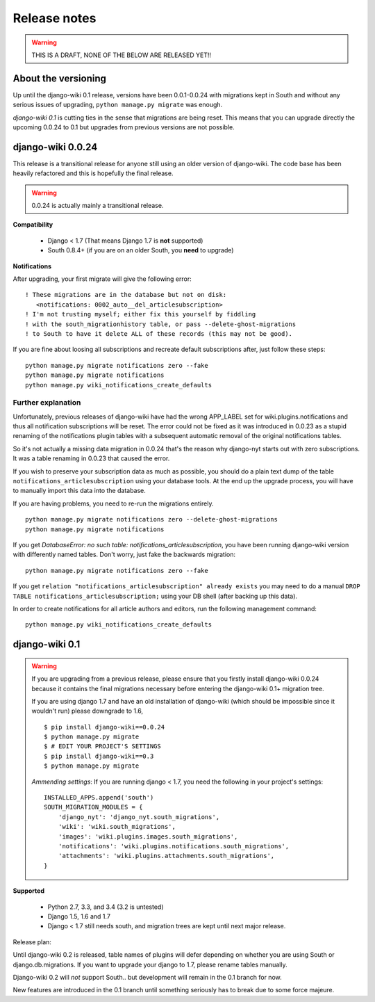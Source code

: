 Release notes
=============

.. warning::
   THIS IS A DRAFT, NONE OF THE BELOW ARE RELEASED YET!!


About the versioning
--------------------

Up until the django-wiki 0.1 release, versions have been 0.0.1-0.0.24 with
migrations kept in South and without any serious issues of upgrading,
``python manage.py migrate`` was enough.

*django-wiki 0.1* is cutting ties in the sense that migrations are being reset.
This means that you can upgrade directly the upcoming 0.0.24 to 0.1 but upgrades
from previous versions are not possible.


django-wiki 0.0.24
------------------

This release is a transitional release for anyone still using an older version
of django-wiki. The code base has been heavily refactored and this is hopefully
the final release.

.. warning::
   0.0.24 is actually mainly a transitional release.

**Compatibility**

 * Django < 1.7 (That means Django 1.7 is **not** supported)
 * South 0.8.4+ (if you are on an older South, you **need** to upgrade)

**Notifications**

After upgrading, your first migrate will give the following error:

::

     ! These migrations are in the database but not on disk:
        <notifications: 0002_auto__del_articlesubscription>
     ! I'm not trusting myself; either fix this yourself by fiddling
     ! with the south_migrationhistory table, or pass --delete-ghost-migrations
     ! to South to have it delete ALL of these records (this may not be good).


If you are fine about loosing all subscriptions and recreate default
subscriptions after, just follow these steps:

::

    python manage.py migrate notifications zero --fake
    python manage.py migrate notifications
    python manage.py wiki_notifications_create_defaults


Further explanation
___________________

Unfortunately, previous releases of django-wiki have had the wrong APP_LABEL
set for wiki.plugins.notifications and thus all notification subscriptions
will be reset. The error could not be fixed as it was introduced in 0.0.23
as a stupid renaming of the notifications plugin tables with a subsequent
automatic removal of the original notifications tables.

So it's not actually a missing data migration in 0.0.24 that's the reason
why django-nyt starts out with zero subscriptions. It was a table renaming
in 0.0.23 that caused the error.

If you wish to preserve your subscription data as much as possible, you should
do a plain text dump of the table ``notifications_articlesubscription`` using
your database tools. At the end up the upgrade process, you will have to
manually import this data into the database.

If you are having problems, you need to re-run the migrations entirely.

::

    python manage.py migrate notifications zero --delete-ghost-migrations
    python manage.py migrate notifications

If you get `DatabaseError: no such table: notifications_articlesubscription`,
you have been running django-wiki version with differently named tables.
Don't worry, just fake the backwards migration:
  
::

    python manage.py migrate notifications zero --fake  

If you get ``relation "notifications_articlesubscription" already exists`` you
may need to do a manual ``DROP TABLE notifications_articlesubscription;`` using
your DB shell (after backing up this data).

In order to create notifications for all article authors and editors,
run the following management command:

::

    python manage.py wiki_notifications_create_defaults


django-wiki 0.1
---------------

.. warning::
   If you are upgrading from a previous release, please ensure that you
   firstly install django-wiki 0.0.24 because it contains the final migrations
   necessary before entering the django-wiki 0.1+ migration tree.
   
   If you are using django 1.7 and have an old installation of django-wiki
   (which should be impossible since it wouldn't run) please downgrade to 1.6,
   
   ::
   
       $ pip install django-wiki==0.0.24
       $ python manage.py migrate
       $ # EDIT YOUR PROJECT'S SETTINGS
       $ pip install django-wiki==0.3
       $ python manage.py migrate
   
   *Ammending settings*: If you are running django < 1.7, you need the following
   in your project's settings:
   
   ::
   
      INSTALLED_APPS.append('south')
      SOUTH_MIGRATION_MODULES = {
          'django_nyt': 'django_nyt.south_migrations',
          'wiki': 'wiki.south_migrations',
          'images': 'wiki.plugins.images.south_migrations',
          'notifications': 'wiki.plugins.notifications.south_migrations',
          'attachments': 'wiki.plugins.attachments.south_migrations',
      }
   


**Supported**

 * Python 2.7, 3.3, and 3.4 (3.2 is untested)
 * Django 1.5, 1.6 and 1.7
 * Django < 1.7 still needs south, and migration trees are kept until next major
   release.
   
Release plan:

Until django-wiki 0.2 is released, table names of plugins will defer depending
on whether you are using South or django.db.migrations. If you want to upgrade
your django to 1.7, please rename tables manually.

Django-wiki 0.2 will *not* support South.. but development will remain in the
0.1 branch for now.

New features are introduced in the 0.1 branch until something seriously has to
break due to some force majeure.
